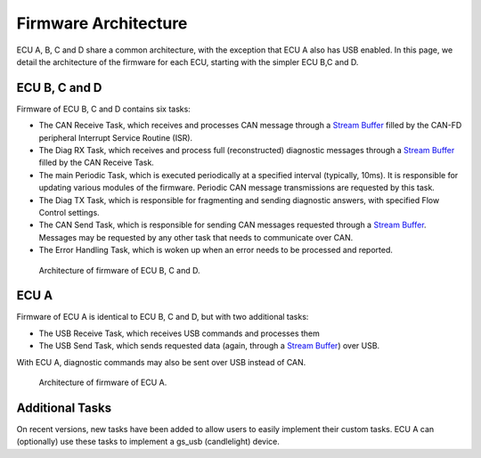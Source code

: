 .. _architecture:

Firmware Architecture
=====================

ECU A, B, C and D share a common architecture, with the exception that ECU A also has USB enabled. In this page, we detail the architecture of the firmware for each ECU, starting with the simpler ECU B,C and D.


ECU B, C and D
--------------

Firmware of ECU B, C and D contains six tasks:

- The CAN Receive Task, which receives and processes CAN message through a `Stream Buffer <https://www.freertos.org/RTOS-stream-buffer-example.html>`_ filled by the CAN-FD peripheral Interrupt Service Routine (ISR).
- The Diag RX Task, which receives and process full (reconstructed) diagnostic messages through a `Stream Buffer <https://www.freertos.org/RTOS-stream-buffer-example.html>`_ filled by the CAN Receive Task.
- The main Periodic Task, which is executed periodically at a specified interval (typically, 10ms). It is responsible for updating various modules of the firmware. Periodic CAN message transmissions are requested by this task.
- The Diag TX Task, which is responsible for fragmenting and sending diagnostic answers, with specified Flow Control settings.
- The CAN Send Task, which is responsible for sending CAN messages requested through a `Stream Buffer <https://www.freertos.org/RTOS-stream-buffer-example.html>`_. Messages may be requested by any other task that needs to communicate over CAN.
- The Error Handling Task, which is woken up when an error needs to be processed and reported.

.. figure:: img/ECUBCD_firmware_architecture.png

	Architecture of firmware of ECU B, C and D.


ECU A
-----

Firmware of ECU A is identical to ECU B, C and D, but with two additional tasks:

- The USB Receive Task, which receives USB commands and processes them
- The USB Send Task, which sends requested data (again, through a `Stream Buffer <https://www.freertos.org/RTOS-stream-buffer-example.html>`_) over USB.

With ECU A, diagnostic commands may also be sent over USB instead of CAN.

.. figure:: img/ECUA_firmware_architecture.png

   Architecture of firmware of ECU A.

Additional Tasks
----------------

On recent versions, new tasks have been added to allow users to easily implement their custom tasks.
ECU A can (optionally) use these tasks to implement a gs_usb (candlelight) device.